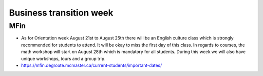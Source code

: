 ﻿Business transition week
=================================================================================
MFin
------------------------------
- As for Orientation week August 21st to August 25th there will be an English culture class which is strongly recommended for students to attend. It will be okay to miss the first day of this class. In regards to courses, the math workshop will start on August 28th which is mandatory for all students. During this week we will also have unique workshops, tours and a group trip.
- https://mfin.degroote.mcmaster.ca/current-students/important-dates/